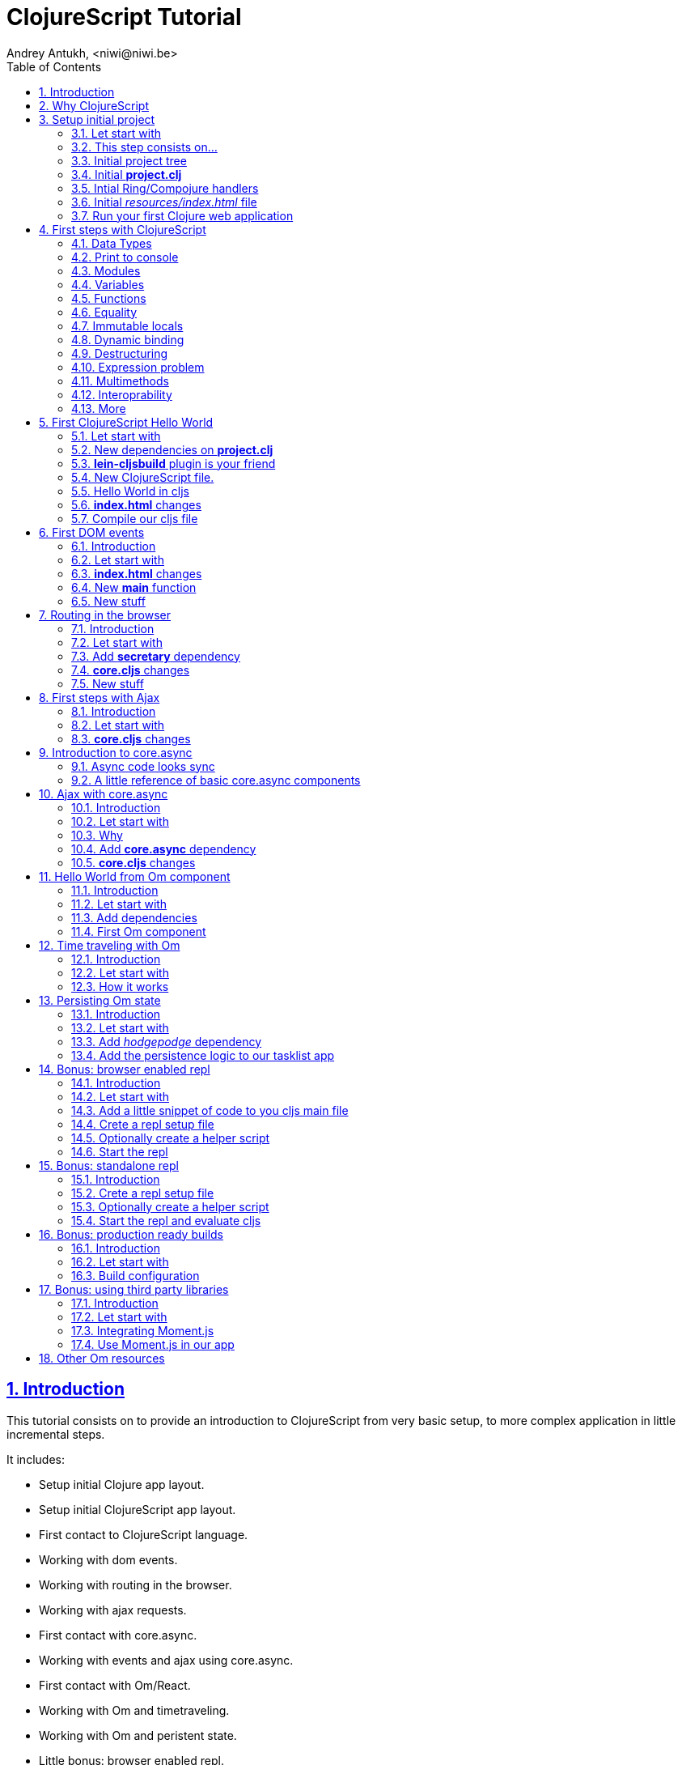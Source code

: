 ClojureScript Tutorial
======================
Andrey Antukh, <niwi@niwi.be>
:toc: left
:numbered:
:source-highlighter: pygments
:pygments-style: friendly
:sectlinks:

Introduction
------------

This tutorial consists on to provide an introduction to ClojureScript from very basic setup, to more
complex application in little incremental steps.

It includes:

- Setup initial Clojure app layout.
- Setup initial ClojureScript app layout.
- First contact to ClojureScript language.
- Working with dom events.
- Working with routing in the browser.
- Working with ajax requests.
- First contact with core.async.
- Working with events and ajax using core.async.
- First contact with Om/React.
- Working with Om and timetraveling.
- Working with Om and peristent state.
- Little bonus: browser enabled repl.

Transversal:

- Little touch on Google Closure Library along all tutorial.
- ClojureScript features (not explained on the first contact with language).
- Some differences between Clojure and ClojureScript.


Why ClojureScript
-----------------

- ClojureScript is designed as guest language (unlike https://github.com/ZachBray/FunScript[FunScript] or similar, it not intends to translate
  host code to js, you can not import java.util.Date on ClojureScript...)
- Language with own semantics (not like http://coffeescript.org/[CoffeeScript], http://www.typescriptlang.org/[TypeScript], ...)
- Good host interoperability.
- Batteries included (ClojureScript runtime & Google Closure Library)
- Expressivenes
- Functional.
- Lisp.
- Macros.
- Google Closure Compiler (advanced code compiling with dead code elimination)
- core.async (coroutines and CSP as a library)
- ... much more.


Setup initial project
---------------------

Let start with
~~~~~~~~~~~~~~

[source, text]
----
git clone https://github.com/niwibe/cljs-workshop
git checkout step0
----

This step consists on...
~~~~~~~~~~~~~~~~~~~~~~~~

- Initial http://leiningen.org/[Leiningen] project template.
- Add Ring, Compojure and other related dependencies.
- Create routes and initial application entry point.
- First run of hello world app.


Initial project tree
~~~~~~~~~~~~~~~~~~~~~

[source, text]
----
resources/
resources/public/
resources/index.html
src/
src/clj/
src/clj/cljsworkshop/
src/clj/cljsworkshop/core.clj
project.clj
----

Initial *project.clj*
~~~~~~~~~~~~~~~~~~~~~

[source, clojure]
----
(defproject cljsworkshop "0.1.0-SNAPSHOT"
  :description "FIXME: write description"
  :url "http://example.com/FIXME"
  :license {:name "BSD (2-Clause)"
            :url "http://opensource.org/licenses/BSD-2-Clause"}
  :dependencies [[org.clojure/clojure "1.6.0"]

                 ;; Backend dependencies
                 [compojure "1.3.1"]

                 [ring/ring-core "1.3.2" :exclusions [javax.servlet/servlet-api]]
                 [ring/ring-servlet "1.3.2" :exclusions [javax.servlet/servlet-api]]
                 [ring/ring-defaults "0.1.2" :exclusions [javax.servlet/servlet-api]]

                 [cc.qbits/jet "0.5.4"]]

  :source-paths ["src/clj"]
  :main cljsworkshop.core)
----


Intial Ring/Compojure handlers
~~~~~~~~~~~~~~~~~~~~~~~~~~~~~~

- https://github.com/ring-clojure/ring/wiki[Ring] handler consists in a simple function that receives a req (hash-map) and return a response (also hash-map).
- https://github.com/weavejester/compojure/wiki[Compojure] add routing handlers and some response helpers.
- https://github.com/mpenet/jet[Jetty9] is a embedded http/application server.

._clj/cljsworkshop/core.clj_
[source, clojure]
----
(ns cljsworkshop.core
  (:require [qbits.jet.server :refer [run-jetty]]
            [ring.middleware.defaults :refer [wrap-defaults site-defaults]]
            [compojure.core :refer :all]
            [compojure.route :as route]
            [compojure.response :refer [render]]
            [clojure.java.io :as io]))

;; This is a handler that returns the
;; contents of `resources/index.html`
(defn home
  [req]
  (render (io/resource "index.html") req))

;; Defines a handler that acts as router
(defroutes app
  (GET "/" [] home)
  (route/resources "/static")
  (route/not-found "<h1>Page not found</h1>"))

;; Application entry point
(defn -main
  [& args]
  (let [app (wrap-defaults app site-defaults)]
    (run-jetty {:ring-handler app :port 5050})))
----


Initial _resources/index.html_ file
~~~~~~~~~~~~~~~~~~~~~~~~~~~~~~~~~~~

[source, html]
----
<!doctype html>
<html lang="en">
  <head>
    <meta charset="utf-8">
    <title>CLJS Workshop</title>
  </head>
  <body>
    <h1>Hello World</h1>
  </body>
</html>
----


Run your first Clojure web application
~~~~~~~~~~~~~~~~~~~~~~~~~~~~~~~~~~~~~~

As we declared the main entry point on our `project.clj`, now we only should
execute a _run_ command of Leiningen:

[source, bash]
----
$ lein run
2014-12-08 14:03:49.623:INFO::main: Logging initialized @877ms
2014-12-08 14:03:52.992:INFO:oejs.Server:main: jetty-9.2.3.v20140905
2014-12-08 14:03:53.016:INFO:oejs.ServerConnector:main: Started ServerConnector@3149409c{HTTP/1.1}{0.0.0.0:5050}
2014-12-08 14:03:53.017:INFO:oejs.Server:main: Started @4283ms
----


First steps with ClojureScript
------------------------------

Is a little introduction to ClojureScript language. Is a proper step before starting working with it.

Data Types
~~~~~~~~~~

.Types
|===
| Type name | Representation
| String    | `"Hello World"`
| Long      | `2`
| Float     | `2.4`
| Keyword   | `:foo`
| Map       | `{:foo "bar"}`
| Vector    | `[1 2 "3"]`
| List      | `(1 2 "3")`
| Set       | `#{1 2 3}`
| Regex     | `#"^\w+$"`
|===


Print to console
~~~~~~~~~~~~~~~~

[source, clojure]
----
(.log js/console "hello world")
----

[source, clojure]
----
(enable-console-print!)
(println "hello world")
----


Modules
~~~~~~~

.Declare module
[source, clojure]
----
(ns my.library)
----

.Require a module
[source, clojure]
----
(ns my.library
  (:require [my.other :as other]))
----


Variables
~~~~~~~~~

.Top level
[source, clojure]
----
(def myvar "foo")
----

.Local
[source, clojure]
----
(let [myvar "foo"]
  (println myvar))
----


Functions
~~~~~~~~~

.Simple function definition
[source, clojure]
----
(defn foo
  [a b c]
  c)

(foo 1) ;; WARNING: function called with incorrect
        ;; number of arguments

(foo 1 2 3) ;; => 3
----

.Dispatch on arity
[source, clojure]
----
(defn foo
  ([a] "one")
  ([a b] "two")
  ([a b c] "three"))

(foo 1) ;; => "one"
(foo 1 2) ;; => "two"
(foo 1 2 3) ;; => "three"

;; Under advanced compilation direct dispatch to
;; arity. No arguments object manipulation
----

.Variable number of arguments
[source, clojure]
----
(defn foo
  [a b & rest]
  rest)

(foo 1 2 3) ;; => [3]
(foo 1 2 3 4 5) ;; => [3 4 5]
----

.Named parameters & default values
[source, clojure]
----
(defn foo
  [& {:keys [bar baz]
      :or {bar "default1"
           baz "default2"}}]
  (str bar "-" baz))

(foo) ;; => "default1-default2"
(foo :bar 1) ;; => "1-default2"
(foo :bar 1 :baz 2) ;; => "1-2"
----


Equality
~~~~~~~~

Is always based on value. CLJS does not have coercive equality.

[source, javascript]
----
// == operator is coercive
1 == "1" // => true

// sometimes based on value
{} == {} // => false

["a"] === ["a"] // => false
----

[source, clojure]
----
(= 1 "1") ;; => false
(= {} {}) ;; => true
(= ["a"] ["a"]) ;; => true
----


Immutable locals
~~~~~~~~~~~~~~~~

In cljs locals are immutable:

.This code throws an error:
[source, clojure]
----
(let [x 2]
  (set! x 3))
----


Dynamic binding
~~~~~~~~~~~~~~~

[source, clojure]
----
(def ^:dynamic x 5)

(defn print-value
  []
  (println "Current value:" x))

(print-value)
(binding [x 10]
  (print-value))
(print-value)

;; Will result in:
;; Current value: 5
;; Current value: 10
;; Current value: 5
----


Destructuring
~~~~~~~~~~~~~

.Positional destructuring.
[source, clojure]
----
(def color [255 255 100 0.5])

(let [[r g _ a] color]
  (println r)
  (println a))

;; Will result in:
;; 255
;; 0.5
----

.Hash map keys destructuring
[source, clojure]
----
(def m {:first "Bob"
        :middle "J"
        :last "Smith"})

(let [{:keys [first last]} m]
  (println first)
  (println last))

;; Will result in:
;; Bob
;; Smith
----


Expression problem
~~~~~~~~~~~~~~~~~~

[source, clojure]
----
;; For example say you'd like to use RegExps
;; as functions

(extend-type js/RegExp
  IFn
  (-invoke
   ([this s]
     (re-matches this s))))

(filter #"foo.*" ["foo" "bar" "foobar"])
;; => ("foo" "foobar")
----


More resources:

- http://www.ibm.com/developerworks/library/j-clojure-protocols/


Multimethods
~~~~~~~~~~~~

Polymorphism a la carte.

.Define a multimethod
[source, clojure]
----
(defmulti say-hello
  (fn [person]
    (:lang person :en)))

(defmethod say-hello :en
  [person]
  (format "Hello %s" (:name person)))

(defmethod say-hello :es
  [person]
  (format "Hola %s" (:name person)))
----

.Playing with multimethod
[source, clojure]
----
(def person-alex {:lang :es :name "Alex"})
(def person-yen {:lang :en :name "Yen"})
(def person-anon {:name "Anonymous"})

(say-hello person-alex)
;; => "Hola Alex"

(say-hello person-yen)
;; => "Hello Yen"

(say-hello person-anon)
;; => "Hello Anonimous"
----


Interoprability
~~~~~~~~~~~~~~~


Create JavaScript objects
^^^^^^^^^^^^^^^^^^^^^^^^^

.ClojureScript
[source, clojure]
----
(def foo (js-obj "bar" "baz"))
----

.JavaScript
[source, javascript]
----
var foo = {bar: "baz"};
----


Property access
^^^^^^^^^^^^^^^

.ClojureScript
[source, clojure]
----
(set! (.-bar foo) "baz")
(.log js/console (.-bar foo))

;; aset means array set
(aset foo "abc" 17)
(.log js/console (aget foo "abc"))
----

.JavaScript
[source, javascript]
----
foo.bar = "baz";
console.log(foo.bar);

foo["abc"] = 17;
console.log(foo["abc"]);
----


Conversions beween cljs and js
^^^^^^^^^^^^^^^^^^^^^^^^^^^^^^

.Convert cljs types to js using `clj->js` function
[source, clojure]
----
(let [a {:a 1 :b {:c 1}}]
  (clj->js a))
----

.Convert js types to cljs using `js->clj` function
[source, clojure]
----
(defn get-names [people]
  (let [people (js->clj people)
        names (map "name" people)]
    (clj->js names)))
----

.Using reader macro for conver cljs to js:
[source, clojure]
----
(let [a #js [1 2 3]]
  (println (aget a 1)))

;; Will result in:
;; 2
----

NOTE: the #js reader macro is not recursive.


More
~~~~

http://himera.herokuapp.com/synonym.html


First ClojureScript Hello World
-------------------------------

Let start with
~~~~~~~~~~~~~~

[source, text]
----
git reset --hard
git checkout step1
----


New dependencies on *project.clj*
~~~~~~~~~~~~~~~~~~~~~~~~~~~~~~~~~

._project.clj_
[source, clojure]
----
:dependencies [;; ...
               [org.clojure/clojurescript "0.0-2843"]
               ;; ...]
----


*lein-cljsbuild* plugin is your friend
~~~~~~~~~~~~~~~~~~~~~~~~~~~~~~~~~~~~~~

._project.clj_
[source, clojure]
----
:plugins [[lein-cljsbuild "1.0.4"]]
:cljsbuild {:builds
            [{:id "app"
              :source-paths ["src/cljs"]
              :compiler {:output-to "resources/public/js/app.js"
                         :output-dir "resources/public/js/out"
                         :source-map true
                         :optimizations :none
                         :asset-path "/static/js/out"
                         :main "cljsworkshop.core"
                         :pretty-print true}}]}
----


New ClojureScript file.
~~~~~~~~~~~~~~~~~~~~~~~

New tree structure on `src/` directory for ClojureScript sources.

[source, text]
----
src/cljs/
src/cljs/cljsworkshop/
src/cljs/cljsworkshop/core.cljs
----


Hello World in cljs
~~~~~~~~~~~~~~~~~~~

A simple main function that sets a helloworld as html in one dom element:

._core.cljs_
[source, clojure]
----
(defn set-html! [el content]
  (set! (.-innerHTML el) content))

(defn main
  []
  (let [content "Hello World from ClojureScript"
        element (aget (js/document.getElementsByTagName "main") 0)]
    (set-html! element content)))
----


*index.html* changes
~~~~~~~~~~~~~~~~~~~~

Adapt our template for make it compatible for our example:

[source, html]
----
<body>
  <main></main>
  <script src="/static/js/app.js"></script>
</body>
----


Compile our cljs file
~~~~~~~~~~~~~~~~~~~~~

[source, text]
----
[3/5.0.7]niwi@niwi:~/cljs-workshop> lein cljsbuild once
Compiling ClojureScript.
Compiling "resources/public/js/app.js" from ["src/cljs"]...
Successfully compiled "resources/public/js/app.js" in 3.396 seconds.
----


First DOM events
----------------

Introduction
~~~~~~~~~~~~

This section shows a basic way to access to dom and dom events using
https://developers.google.com/closure/library/[Google Closure Library].


Let start with
~~~~~~~~~~~~~~

[source, text]
----
git reset --hard
git checkout step2
----


*index.html* changes
~~~~~~~~~~~~~~~~~~~~

Adapt our initial template to something that we can use for dom events
examples. It consists in two pieces:

- One button for increment the counter.
- One span for show the current value of counter.


._/resources/index.html_
[source, html]
----
<main>
  <section>
    <span>Clicks: </span>
    <span id="clicksnumber"><span>
  </section>
  <button id="button">Click me</button>
</main>
----

New *main* function
~~~~~~~~~~~~~~~~~~~

Change the main function to something like this:

[source, clojure]
----
(ns cljsworkshop.core
  (:require [goog.events :as events]
            [goog.dom :as dom]))

(defn main
  []
  (let [counter (atom 0)
        button  (dom/getElement "button")
        display (dom/getElement "clicksnumber")]

    ;; Set initial value
    (set! (.-innerHTML display) @counter)

    ;; Assign event listener
    (events/listen button "click"
                   (fn [event]
                     ;; Increment the value
                     (swap! counter inc)
                     ;; Set new value in display element
                     (set! (.-innerHTML display) @counter)))))
----


New stuff
~~~~~~~~~

- ClojureScript uses Google Closure Library for modules/namespace: *each ClojureScript file reprensents a Google Closure module*
- The `:require` statement on `ns` can loads any Google Closure module or your defined module that the compiler can find in the path (see _project.clj_ for path...)
- Google Closure Library comes with ClojureScript. You don't need add it as dependency.
- Works in advanced mode of https://developers.google.com/closure/compiler/[Google Closure Compiler] (that eliminates unused code).


Routing in the browser
----------------------

Introduction
~~~~~~~~~~~~

Little preview of routing in the browser. Some JavaScript frameworks comes with own solution, but in
this case we simply use an library dedicated to routing: https://github.com/gf3/secretary[secretary].

ClojureScript community have other libraries but this one is the most easy understand for newcomers.


Let start with
~~~~~~~~~~~~~~

[source, text]
----
git reset --hard
git checkout step3
----

Add *secretary* dependency
~~~~~~~~~~~~~~~~~~~~~~~~~~

Add the corresponding dependency entry:

._project.clj_
[source, clojure]
----
:dependencies [;; ...
               [secretary "1.2.1"]]
----


*core.cljs* changes
~~~~~~~~~~~~~~~~~~~

Adapt our cljs code to something like this:

[source, clojure]
----
(ns cljsworkshop.core
  (:require-macros [secretary.core :refer [defroute]])
  (:require [goog.events :as events]
            [goog.dom :as dom]
            [secretary.core :as secretary])
  (:import goog.History))

(def app (dom/getElement "app"))

(defn set-html! [el content]
  (set! (.-innerHTML el) content))

(defroute home-path "/" []
  (set-html! app "<h1>Hello World from home page.</h1>"))

(defroute some-path "/:param" [param]
  (let [message (str "<h1>Parameter in url: <small>" param "</small>!</h1>")]
    (set-html! app message)))

(defroute "*" []
  (set-html! app "<h1>Not Found</h1>"))

(defn main
  []
  ;; Set secretary config for use the hashbang prefix
  (secretary/set-config! :prefix "#")

  ;; Attach event listener to history instance.
  (let [history (History.)]
    (events/listen history "navigate"
                   (fn [event]
                     (secretary/dispatch! (.-token event))))
    (.setEnabled history true)))

(main)
----

New stuff
~~~~~~~~~

- ClojureScript macros should be written in Clojure (not ClojureScript) but should emit ClojureScript code.
- Should be imported separatedly, using `(:require-macros ...)` statement on `ns`.
- Google Closure classes should be imported with `(:import ...)` statement.


First steps with Ajax
---------------------

Introduction
~~~~~~~~~~~~

This step introduces some experiments with ajax. It uses a Google Closure Library facilities
for make easy JSONP requests to http://en.wikipedia.org/w/api.php[Wikipedia].

This is a simple demostration on how can it be done, using plain callback style code. But in future
step you will discover better ways to do it.


Let start with
~~~~~~~~~~~~~~

[source, text]
----
git reset --hard
git checkout step4
----


*core.cljs* changes
~~~~~~~~~~~~~~~~~~~

.Partial content from _core.cljs_
[source, clojure]
----
(ns cljsworkshop.core
  (:require-macros [secretary.core :refer [defroute]])
  (:require [goog.events :as events]
            [goog.dom :as dom]
            [secretary.core :as secretary])
  (:import goog.History
           goog.Uri
           goog.net.Jsonp))

(def search-url "http://en.wikipedia.org/w/api.php?action=opensearch&format=json&search=")
(def home-html
  (str "<h1>Wikipedia Search:</h1>"
       "<section>"
       "  <input id=\"query\" placeholder=\"Type your search...\" />"
       "  <button id=\"searchbutton\">Search</button>"
       "  <ul id=\"results\"></ul>"
       "</section>"))

(defn render-results [results]
  (let [results (js->clj results)]
    (reduce (fn [acc result]
              (str acc "<li>" result "</li>"))
            ""
            (second results))))

(defn do-jsonp
  [uri callback]
  (let [req (Jsonp. (Uri. uri))]
    (.send req nil callback)))

(defroute home-path "/" []
  (set-html! app home-html)
  (let [on-response     (fn [results]
                          (let [html (render-results results)]
                            (set-html! (dom/getElement "results") html)))

        on-search-click (fn [e]
                          (let [userquery (.-value (dom/getElement "query"))
                                searchuri (str search-url userquery)]
                            (do-jsonp searchuri on-response)))]

    (events/listen (dom/getElement "searchbutton") "click" on-search-click)))
----


Introduction to core.async
--------------------------

https://github.com/clojure/core.async[core.async] is a http://en.wikipedia.org/wiki/Communicating_sequential_processes[Communicating Sequential Processes/CSP] library with steroids.


Async code looks sync
~~~~~~~~~~~~~~~~~~~~~

Before start with core.async, we will try to solve one simple problem:

1. Request 1 url page.
2. Wait 1second
3. Request 2 url page.
4. Return result both results.


Solution using ES5
^^^^^^^^^^^^^^^^^^

Let start introducing a problem using https://es5.github.io/[ES5] (ECMAScript 5) or shortly JavaScript of
today. For it, firstly define the following utils functions:

[source, javascript]
----
function timeout(ms) {
  return new Promise(function(resolve) {
    setTimeout(resolve, ms);
  });
}

function httpGet(url) {
  return new Promise(function(resolve) {
    var req = new XMLHttpRequest();
    req.open("GET", url, false);
    req.send(null);
    req.onreadystatechange = function() {
      if (req.readyState == 4) {
        resolve(xhr.responseText);
      }
    }
  });
}
----

And implement the solution:

[source, javascript]
----
function doStuff() {
   return httpGet("http://page1/").then(function(response) {
    return timeout(1000).then(function() {
      return response;
    });
   })
   .then(function(response1) {
     return httpGet("http://page2/").then(function(response2) {
       return {response1: response1,
               response2: response2};
     });
   })
}
----

.Now you can use it so:
[source, javascript]
----
doStuff().then(function(result) {
  console.log(result.response1);
  console.log(result.response2);
});
----

Obviously, it can be done better, but nobody will save us from callbacs.


Solution using ES7
^^^^^^^^^^^^^^^^^^

But, what is cooking for ES7? (ES7? but ES6 still not ready? WTF)

.Same example but using the draft proposal for ES7
[source, javascript]
----
async function doStuff() {
  var response1, response2;

  response1 = await httpGet("http://page1/");
  await timeout(1000):
  response2 = await httpGet("http://page2/");
  return {response1: response1,
          response2: response2};
}
----

.Now you can use it so:
[source, javascript]
----
(async function() {
  var result = await doStuff()
  console.log(result.response1);
  console.log(result.response2);
})();
----

Now looks much better.

Notes:

- This can be "emulated" with generators, but them are not designed for this purpose.


Solution using cljs and core.async
^^^^^^^^^^^^^^^^^^^^^^^^^^^^^^^^^^

Now having the background of ES7 example, let see same thing but using
core.async library with ClojureScript.

.Define the missing util function.
[source, clojure]
----
(defn http-get [uri]
  (let [out (chan)
        req (XhrIo. (Uri. uri))]
    (events/listen req "success" #(put! out (.getResponseText (.-target %))))
    (.send req (Uri. uri))
    out))
----

.Define the doStuff like function with main logic.
[source, clojure]
----
(defn do-stuff
  []
  (go
    (let [response1 (<! (http-get "http://page1/"))
          _         (<! (timeout 1000))
          response2 (<! (http-get "http://page2/"))]
      {:response1 response1
       :response2 response2})))
----

.Now see an example of how use it.
[source, clojure]
----
(go
  (let [result (<! (do-stuff))]
    (.log js/console (.-response1 result))
    (.log js/console (.-response2 result))))
----


You can see that the code that is async by nature, it seems to be like synchronous.


A little reference of basic core.async components
~~~~~~~~~~~~~~~~~~~~~~~~~~~~~~~~~~~~~~~~~~~~~~~~~

The *go* function/macro
^^^^^^^^^^^^^^^^^^^^^^^

[source, clojure]
----
(go
  [... do something asynchronously ...])
----

- always return a channel.
- put in a returned channel the restul of last expression.
- executes asynchronously.


The *chan* function
^^^^^^^^^^^^^^^^^^^

[source, clojure]
----
(chan)
----

- creates a new channel
- does not support nil values
- nil return value means channel is closed
- support different buffering strategies: fixed size, unbound (default), sliding, dropping.


The *<!* and *>!* functions
^^^^^^^^^^^^^^^^^^^^^^^^^^^

[source, clojure]
----
(go
  (<! (timeout 100))
  (.log js/console "finished"))
----

- `<!` represents a callback-less `take!`
- `>!` represents a callback-less `put!`
- in Clojure them have blocking version of them: `<!!` and `>!!` and they does not
  requires of go macro, because they blocks the current thread.


Other resources
^^^^^^^^^^^^^^^

- http://clojure.com/blog/2013/06/28/clojure-core-async-channels.html
- http://yobriefca.se/blog/2014/06/01/combining-and-controlling-channels-with-core-dot-asyncs-merge-and-mix/
- http://yobriefca.se/blog/2014/06/04/publish-and-subscribe-with-core-dot-asyncs-pub-and-sub/
- http://www.purelyfunctional.tv/core-async
- http://www.lispcast.com/elm-frp-in-core-async


Ajax with core.async
--------------------

Introduction
~~~~~~~~~~~~

This step tries reproduce the examples from step4 (ajax related) but using core.async
for make the logic look like sync, removing visually accidental complexity of continuations/callbacks.


Let start with
~~~~~~~~~~~~~~

[source, text]
----
git reset --hard
git checkout step5
----


Why
~~~

- Callbacks sucks.
- Unclear execution flow.
- We can do it better!
- with core.async, async code looks sync ;)


Add *core.async* dependency
~~~~~~~~~~~~~~~~~~~~~~~~~~~

Add the corresponding dependency of core.async on our project.clj:

._project.clj_
[source, clojure]
----
:dependencies [;; ...
               [org.clojure/core.async "0.1.346.0-17112a-alpha"]]
----


*core.cljs* changes
~~~~~~~~~~~~~~~~~~~

Convert our code from previos step to something like this:

.Partial content from _core.cljs_
[source, clojure]
----
(ns cljsworkshop.core
  (:require-macros [secretary.core :refer [defroute]]
                   [cljs.core.async.macros :refer [go]])
  (:require [goog.events :as events]
            [goog.dom :as dom]
            [secretary.core :as secretary]
            [cljs.core.async :refer [<! put! chan]])
  (:import goog.History
           goog.Uri
           goog.net.Jsonp))

(defn render-results [results]
  (let [results (js->clj results)]
    (reduce (fn [acc result]
              (str acc "<li>" result "</li>"))
            ""
            (second results))))

(defn listen [el type]
  (let [out (chan)]
    (events/listen el type (fn [e] (put! out e)))
    out))

(defn jsonp [uri]
  (let [out (chan)
        req (Jsonp. (Uri. uri))]
    (.send req nil (fn [res] (put! out res)))
    out))

(defroute home-path "/" []
  ;; Render initial html
  (set-html! app home-html)

  (let [clicks (listen (dom/getElement "searchbutton") "click")]
    (go (while true
          (<! clicks)
          (let [uri     (str search-url (.-value (dom/getElement "query")))
                results (<! (jsonp uri))]
            (set-html! (dom/getElement "results")
                       (render-results results)))))))
----

Now the code looks sync:

1. Waits a click.
2. Make a request to Wikipedia.
3. Renders result.

A synchronous code makes it easier to reason about itself.


Hello World from Om component
-----------------------------

Introduction
~~~~~~~~~~~~

This is a first step that introduces https://github.com/omcljs/om/wiki[*Om*].

Why:
^^^^

- https://facebook.github.io/react/[React] (functional approach for rendering dom)
- Global state management facilities built in.
- Customizable semantics. Fine grained control over how components store state.
- Out of the box snapshotable and undoable and these operations have no implementation
  complexity and little overhead.


Let start with
~~~~~~~~~~~~~~

[source, text]
----
git reset --hard
git checkout step6
----

Add dependencies
~~~~~~~~~~~~~~~~

._project.clj_
[source, clojure]
----
:dependencies [;; ...
               [org.omcljs/om "0.8.8"]
               [prismatic/om-tools "0.3.10"]]
----


First Om component
~~~~~~~~~~~~~~~~~~

Before see a more complex app, we'll try understand the basic of Om components.

[source, clojure]
----
(ns mysamplens
  (:require [om.core :as om]
            [om-tools.dom :as dom]))

(defn mycomponent
  [app owner]
  (reify
    ;; Set the initial component state.
    om/IInitState
    (init-state [_]
      {:message "Hello world from local state"})

    ;; Render the component with current local state.
    om/IRenderState
    (render-state [_ {:keys [message]}]
      (dom/section
        (dom/div message)
        (dom/div (:message app))))))
----

*_reify_, what is this?*

_reify_ creates an anonymos object that implement one or more protocols.

_Om_ components consists in any object that implements the `om/IRender` or
`om/IRenderState` protocols. Implementations for other protocols is optional.

In previous examples we have used a few number of protocols. Om comes with few other
but them comes out of this first example scope.

*Now, having defined a compoment, it a time to mount it.

[source, clojure]
----
(defonce state {:message "Hello world from global state."})

;; "app" is a id of dom element at index.html
(let [el (gdom/getElement "app")]
  (om/root mycomponent state {:target el}))
----


Time traveling with Om
----------------------


Introduction
~~~~~~~~~~~~

- The state of aplication is serializable, that makes easy and in deterministic way to reproduce
  a concrete state of the application.
- The union of ClojureScript and React makes some task, that is usually considered very complex,
  very easy and painless, such as the time traveling or the undo in a few lines of code.


Let start with
~~~~~~~~~~~~~~

[source, text]
----
git reset --hard
git checkout step7
----


How it works
~~~~~~~~~~~~

Desgining the application with global state management facilities of Om, we can easy make a
snapshot of the current state.

In Clojure(Script) an atom can be listened for changes:

[source, clojure]
----
;; Global applicatioon state
(def tasklist-state (atom {:entries []}))

;; Undo application state. An atom that will store
;; the snapshots of tasklist-state initialized with
;; initial @tasklist-state.
(def undo-state (atom {:entries [@tasklist-state]})

;; Watch a tasklist-state changes and snapshot them
;; into undo-state.
(add-watch tasklist-state :history
  (fn [_ _ _ n]
    (let [entries (:entries @undo-state)]
      (when-not (= (last entries) n)
        (swap! undo-state #(update-in % [:entries] conj n))))))
----

Now, each change in our application, is saved as snapshot in an other atom, and
with simple button we can revert the last change and restore the previous one.

.For it, we are created an other Om component...
[source, clojure]
----
(defn do-undo
  [app]
  (when (> (count (:entries @app)) 1)
    ;; remove the last spapshot from the undo list.
    (om/transact! app :entries pop)

    ;; Restore the last snapshot into tasklist
    ;; application state
    (reset! tasklist-state (last (:entries @undo-state)))))

(defn undo
  [app owner]
  (reify
    om/IRender
    (render [_]
      (dom/section {:class "undo"
                    :style {:padding "5px"
                            :border "1px solid #ddd"}}
        (dom/section {:class "buttons"}
          (dom/input {:type "button"
                      :default-value "Undo"
                      :on-click (fn[_] (do-undo state))}))))))
----


Persisting Om state
-------------------

Introduction
~~~~~~~~~~~~

Now having experimented with timetraveling, let's try an little experimet making the state persistent.
For it we will use the previous example and HTML5 https://developer.mozilla.org/en-US/docs/Web/API/Storage/LocalStorage[Local Storage]
(via the https://funcool.github.io/hodgepodge/[hodgepodge] library).


Let start with
~~~~~~~~~~~~~~

[source, text]
----
git reset --hard
git checkout step8
----


Add _hodgepodge_ dependency
~~~~~~~~~~~~~~~~~~~~~~~~~~~

._project.clj_
[source, clojure]
----
:dependencies [;; ...
               [hodgepodge "0.1.3"]]
----


Add the persistence logic to our tasklist app
~~~~~~~~~~~~~~~~~~~~~~~~~~~~~~~~~~~~~~~~~~~~~

.Add the corresponding _:require_ entry for _hodgepodge_
[source, clojure]
----
(ns cljsworkshop.core
  (:require [...]
            [hodgepodge.core :refer [local-storage]]))
----


.Add additional watcher to tasklist-state atom responsible of the persistence
[source, clojure]
----
;; Watch tasklist-state changes and
;; persists them in local storege.
(add-watch tasklist-state :persistece
  (fn [_ _ _ n]
    (println "Event:" n)
    (assoc! local-storage :taskliststate n)))
----

.Add code for restore stored state on app initialization.
[source, clojure]
----
;; Watch tasklist-state changes and
;; Get the persisted state, and if it exists
;; restore it on tasklist and undo states.
(when-let [state (:taskliststate local-storage)]
  (reset! tasklist-state state)
  (reset! undo-state {:entries [state]}))
----


Bonus: browser enabled repl
---------------------------

Introduction
~~~~~~~~~~~~

One of the reasons that Clojure rocks is that it has a REPL which gives developers
the most dynamic development experience possible. We would like to support this 
dynamic development experience in every environment where JavaScript runs.

There are many interesting environments in which JavaScript can run. And ClojureScript
offers an abstraction for run a repl in different evaluation environments.

*In this section we will see, how to use a browser as evaluation environment.*


Let start with
~~~~~~~~~~~~~~

[source, text]
----
git reset --hard
git checkout step9
----


Add a little snippet of code to you cljs main file
~~~~~~~~~~~~~~~~~~~~~~~~~~~~~~~~~~~~~~~~~~~~~~~~~~

[source, clojure]
----
(ns cljsworkshop.core
  (:require [...]
            [clojure.browser.repl :as repl]))

(repl/connect "http://localhost:9000/repl")
----


Crete a repl setup file
~~~~~~~~~~~~~~~~~~~~~~~

.*repl_browser.clj*
[source, clojure]
----
(require
  '[cljs.repl :as repl]
  '[cljs.repl.browser :as browser])

(repl/repl* (browser/repl-env)
  {:output-dir "out"
   :optimizations :none
   :cache-analysis false
   :source-map true})
----


Optionally create a helper script
~~~~~~~~~~~~~~~~~~~~~~~~~~~~~~~~~

That helps for start the repl easy.

.*start-browserrepl.sh*
[source, clojure]
----
#!/usr/bin/env bash
rlwrap lein trampoline run -m clojure.main repl_browser.clj
----

Add exection permissions:

[source, bash]
----
chmod +x start-browserrepl.sh
----


Start the repl
~~~~~~~~~~~~~~

Using the previosly created shell script:

[source, bash]
----
$ ./start-browserrepl.sh
Compiling client js ...
Waiting for browser to connect ...
To quit, type: :cljs/quit
----

And now navigate to your public page!

It will automatically connects to the repl and you will be able evaluate ClojureScript
code in the browser.

.Try evaluate the current app state
[source, clojure]
----
cljs.user=> (in-ns 'cljsworkshop.core)
cljsworkshop.core
cljsworkshop.core=> @tasklist-state
{:entries [{:completed false, :created-at "2014-12-08T11:32:10.677Z", :subject "task 1"}]}
nil
----


Bonus: standalone repl
----------------------

Continue in *step9*


Introduction
~~~~~~~~~~~~

Browser repl is awesome if you are building web app, but it is slightly tedious if
you are building a library, requiring a browser for something that not needs it.

For it, exists other evaluation environments like https://nodejs.org/[Node.js] or Java 8 http://en.wikipedia.org/wiki/Nashorn_(JavaScript_engine)[Nashorn] JavaScript
engine. You can start a Node.js repl (as example) much easier that browser repl.


Crete a repl setup file
~~~~~~~~~~~~~~~~~~~~~~~

.*repl_nodejs.clj*
[source, clojure]
----
(require
  '[cljs.repl :as repl]
  '[cljs.repl.node :as node])

(repl/repl* (node/repl-env)
  {:output-dir "out"
   :optimizations :none
   :cache-analysis false
   :source-map true})
----


Optionally create a helper script
~~~~~~~~~~~~~~~~~~~~~~~~~~~~~~~~~

That helps for start the repl easy.

.*start-noderepl.sh*
[source, clojure]
----
#!/usr/bin/env bash
rlwrap lein trampoline run -m clojure.main repl_nodejs.clj
----

Add exection permissions:

[source, bash]
----
chmod +x start-noderepl.sh
----


Start the repl and evaluate cljs
~~~~~~~~~~~~~~~~~~~~~~~~~~~~~~~~

Using the previosly created shell script:

[source, bash]
----
$ ./start-noderepl.sh
To quit, type: :cljs/quit
ClojureScript Node.js REPL server listening on 58603
ClojureScript:cljs.user> (require '[clojure.string :as str])

ClojureScript:cljs.user> (str/lower-case "Foo Bar")
"foo bar"
----


Bonus: production ready builds
------------------------------

Introduction
~~~~~~~~~~~~

At this moment, we have compiled ClojureScript for development friendly environment. And
it is ok, but now it's time to deploy our application.

As we known, ClojureScript uses the Google Closure Compiler. Let see how we can configure
the production ready builds.


Let start with
~~~~~~~~~~~~~~

[source, text]
----
git reset --hard
git checkout step10
----


Build configuration
~~~~~~~~~~~~~~~~~~~

Replace your old build configuration on your *project.clj* with this:


[source, clojure]
----
{:builds
 [{:id "devel"
   :source-paths ["src/cljs"]
   :compiler {:output-to "resources/public/js/app.js"
              :output-dir "resources/public/js/out-devel"
              :source-map true
              :optimizations :none
              :cache-analysis false
              :asset-path "/static/js/out-devel"
              :main cljsworkshop.core
              :pretty-print true}}
  {:id "prod"
   :source-paths ["src/cljs"]
   :compiler {:output-to "resources/public/js/app.js"
              :output-dir "resources/public/js/out-prod"
              :source-map "resources/public/js/app.js.map"
              :closure-warnings {:externs-validation :off}
              :optimizations :advanced
              :cache-analysis false
              :asset-path "/static/js/out-prod"
              :main cljsworkshop.core
              :pretty-print false}}]})
----

The *devel* is a existing one, and *prod* is a new created. Observe the differences:

- `:optimizations` is not set to `:advanced`
- `:pretty-print` is set to `false`

Very easy, not run the compiler in *prod* mode:

[source, text]
----
[3/5.0.7]niwi@niwi:~/cljs-workshop> lein cljsbuild auto prod
Compiling ClojureScript.
Compiling "resources/public/js/app.js" from ["src/cljs"]...
Successfully compiled "resources/public/js/app.js" in 17.396 seconds.
----

And observe that your web is running like with previos compilation mode but
loads only one little js.


Bonus: using third party libraries
----------------------------------

Introduction
~~~~~~~~~~~~

Is well known that not all third party libraries like https://jquery.com/[jQuery], http://momentjs.com/[Moment.js] or React works
out of the box with Closure compiler.

But is not a problem. ClojureScript thanks to some Closure compiler options allow easy
path for use external libraries.

For this purpose it exposes `:foreign-libs` and `:externs` compiler options.

The first one, allows setup the dependencies and the module for third party library. And
the second allows setup a file that helps Closure compiler to not mangling symbol names
that corresponds to third party library usage.


Let start with
~~~~~~~~~~~~~~

[source, text]
----
git reset --hard
git checkout step11
----


Integrating Moment.js
~~~~~~~~~~~~~~~~~~~~~

Add this options to your build configurations:

[source, clojure]
----
:foreign-libs [{:file "js/moment.js"
                :file-min "js/moment.min.js"
                :provides ["cljsworkshop.moment"]}]
:externs ["js/moment.min.js"]
:closure-warnings {:externs-validation :off}
----

Externs file is a file with special only definition JavaScript. They are very tedios to write
and in this case we can use the minified source as externs file.

Using the minified source as externs file raises a lot of warnings, that in majority of cases
we can ignore.


Use Moment.js in our app
~~~~~~~~~~~~~~~~~~~~~~~~

For use the Moment.js in our application, you should add it in
our require part of the ns macro:

[source, clojure]
----
(ns cljsworkshop.core
  (:require [...]
            [cljsworkshop.moment :as moment]))
----

Independently of the alias used in requirement statement, the moment variable is set globally
and it should be used through the js special prefix. Like this

[source, clojure]
----
(def now (js/moment))
----


Other Om resources
------------------

- http://swannodette.github.io/2013/12/17/the-future-of-javascript-mvcs/
- http://swannodette.github.io/2013/12/31/time-travel/
- http://blog.circleci.com/local-state-global-concerns/
- http://blog.getprismatic.com/om-sweet-om-high-functional-frontend-engineering-with-clojurescript-and-react/
- http://www.slideshare.net/borgesleonardo/high-performance-web-apps-in-om-react-and-clojurescript
- http://murilopereira.com/the-case-for-reactjs-and-clojurescript/
